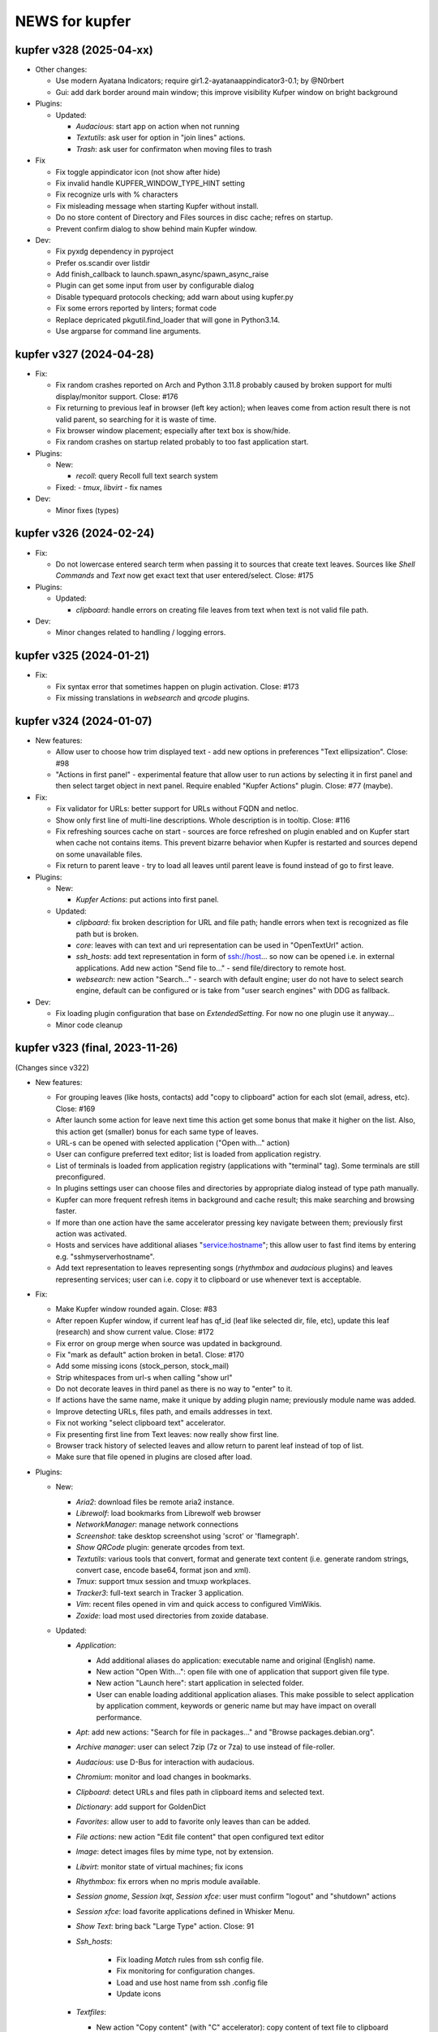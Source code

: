 NEWS for kupfer
===============

kupfer v328 (2025-04-xx)
------------------------


+ Other changes:

  + Use modern Ayatana Indicators; require gir1.2-ayatanaappindicator3-0.1;
    by @N0rbert

  + Gui: add dark border around main window; this improve visibility Kufper
    window on bright background

+ Plugins:

  + Updated:

    - *Audacious*: start app on action when not running
    - *Textutils*: ask user for option in "join lines" actions.
    - *Trash*: ask user for confirmaton when moving files to trash

+ Fix

  + Fix toggle appindicator icon (not show after hide)
  + Fix invalid handle KUPFER_WINDOW_TYPE_HINT setting
  + Fix recognize urls with % characters
  + Fix misleading message when starting Kupfer without install.
  + Do no store content of Directory and Files sources in disc cache;
    refres on startup.
  + Prevent confirm dialog to show behind main Kupfer window.

+ Dev:

  + Fix pyxdg dependency in pyproject
  + Prefer os.scandir over listdir
  + Add finish_callback to launch.spawn_async/spawn_async_raise
  + Plugin can get some input from user by configurable dialog
  + Disable typequard protocols checking; add warn about using kupfer.py
  + Fix some errors reported by linters; format code
  + Replace depricated pkgutil.find_loader that will gone in Python3.14.
  + Use argparse for command line arguments.


kupfer v327 (2024-04-28)
------------------------

+ Fix:

  + Fix random crashes reported on Arch and Python 3.11.8 probably caused by
    broken support for multi display/monitor support. Close: #176

  + Fix returning to previous leaf in browser (left key action); when leaves
    come from action result there is not valid parent, so searching for it
    is waste of time.

  + Fix browser window placement; especially after text box is show/hide.

  + Fix random crashes on startup related probably to too fast application
    start.

+ Plugins:

  + New:

    - *recoll*: query Recoll full text search system

  + Fixed:
    - *tmux*, *libvirt* - fix names


+ Dev:

  + Minor fixes (types)


kupfer v326 (2024-02-24)
------------------------

+ Fix:

  + Do not lowercase entered search term when passing it to sources that
    create text leaves. Sources like *Shell Commands* and *Text*  now get
    exact text that user entered/select. Close: #175

+ Plugins:

  + Updated:

    - *clipboard*: handle errors on creating file leaves from text when
      text is not valid file path.

+ Dev:

  + Minor changes related to handling / logging errors.


kupfer v325 (2024-01-21)
------------------------

+ Fix:

  + Fix syntax error that sometimes happen on plugin activation. Close: #173
  + Fix missing translations in *websearch* and *qrcode* plugins.

kupfer v324 (2024-01-07)
------------------------

+ New features:

  + Allow user to choose how trim displayed text - add new options in
    preferences "Text ellipsization". Close: #98
  + "Actions in first panel" - experimental feature that allow user to run
    actions by selecting it in first panel and then select target object in
    next panel. Require enabled "Kupfer Actions" plugin. Close: #77 (maybe).

+ Fix:

  + Fix validator for URLs: better support for URLs without FQDN and netloc.
  + Show only first line of multi-line descriptions. Whole description is
    in tooltip. Close: #116
  + Fix refreshing sources cache on start - sources are force refreshed on
    plugin enabled and on Kupfer start when cache not contains items.
    This prevent bizarre behavior when Kupfer is restarted and sources
    depend on some unavailable files.
  + Fix return to parent leave - try to load all leaves until parent leave
    is found instead of go to first leave.

+ Plugins:

  + New:

    - *Kupfer Actions*: put actions into first panel.

  + Updated:

    - *clipboard*: fix broken description for URL and file path; handle
      errors when text is recognized as file path but is broken.
    - *core*: leaves with can text and uri representation can be used in
      "OpenTextUrl" action.
    - *ssh_hosts*: add text representation in form of ssh://host... so now
      can be opened i.e. in external applications.
      Add new action "Send file to..." - send file/directory to remote host.
    - *websearch*: new action "Search..." - search with default engine; user
      do not have to select search engine, default can be configured or
      is take from "user search engines" with DDG as fallback.

+ Dev:

  + Fix loading plugin configuration that base on `ExtendedSetting`. For
    now no one plugin use it anyway...
  + Minor code cleanup



kupfer v323 (final, 2023-11-26)
-------------------------------

(Changes since v322)

+ New features:

  + For grouping leaves (like hosts, contacts) add "copy to clipboard"
    action for each slot (email, adress, etc). Close: #169
  + After launch some action for leave next time this action get some
    bonus that make it higher on the list. Also, this action get (smaller)
    bonus for each same type of leaves.
  + URL-s can be opened with selected application ("Open with..." action)
  + User can configure preferred text editor; list is loaded from
    application registry.
  + List of terminals is loaded from application registry (applications
    with  "terminal" tag). Some terminals are still preconfigured.
  + In plugins settings user can choose files and directories by appropriate
    dialog instead of type path manually.
  + Kupfer can more frequent refresh items in background and cache result;
    this make searching and browsing faster.
  + If more than one action have the same accelerator pressing key navigate
    between them; previously first action was activated.
  + Hosts and services have additional aliases "service:hostname"; this
    allow user to fast find items by entering e.g. "sshmyserverhostname".
  + Add text representation to leaves representing songs (*rhythmbox* and
    *audacious* plugins) and leaves representing services; user can
    i.e. copy it to clipboard or use whenever text is acceptable.

+ Fix:

  + Make Kupfer window rounded again. Close: #83
  + After repoen Kupfer window, if current leaf has qf_id (leaf like
    selected dir, file, etc), update this leaf (research) and show current
    value. Close: #172
  + Fix error on group merge when source was updated in background.
  + Fix "mark as default" action broken in beta1. Close: #170
  + Add some missing icons (stock_person, stock_mail)
  + Strip whitespaces from url-s when calling "show url"
  + Do not decorate leaves in third panel as there is no way to "enter" to
    it.
  + If actions have the same name, make it unique by adding plugin name;
    previously module name was added.
  + Improve detecting URLs, files path, and emails addresses in text.
  + Fix not working "select clipboard text" accelerator.
  + Fix presenting first line from Text leaves: now really show first line.
  + Browser track history of selected leaves and allow return to parent leaf
    instead of top of list.
  + Make sure that file opened in plugins are closed after load.

+ Plugins:

  + New:

    - *Aria2*: download files be remote aria2 instance.
    - *Librewolf*: load bookmarks from Librewolf web browser
    - *NetworkManager*: manage network connections
    - *Screenshot*: take desktop screenshot using 'scrot' or 'flamegraph'.
    - *Show QRCode* plugin: generate qrcodes from text.
    - *Textutils*: various tools that convert, format and generate text
      content (i.e. generate random strings, convert case, encode base64,
      format json and xml).
    - *Tmux*: support tmux session and tmuxp workplaces.
    - *Tracker3*: full-text search in Tracker 3 application.
    - *Vim*: recent files opened in vim and quick access to configured
      VimWikis.
    - *Zoxide*: load most used directories from zoxide database.

  + Updated:

    - *Application*:

      + Add additional aliases do application: executable name and original
        (English) name.
      + New action "Open With...": open file with one of application that
        support given file type.
      + New action "Launch here": start application in selected folder.
      + User can enable loading additional application aliases.
        This make possible to select application by application comment,
        keywords or generic name but may have impact on overall performance.

    - *Apt*: add new actions: "Search for file in packages..." and "Browse
      packages.debian.org".
    - *Archive manager*: user can select 7zip (7z or 7za) to use instead of
      file-roller.
    - *Audacious*: use D-Bus for interaction with audacious.
    - *Chromium*: monitor and load changes in bookmarks.
    - *Clipboard*: detect URLs and files path in clipboard items and
      selected text.
    - *Dictionary*: add support for GoldenDict
    - *Favorites*: allow user to add to favorite only leaves than can be
      added.
    - *File actions*: new action "Edit file content" that open configured
      text editor
    - *Image*: detect images files by mime type, not by extension.
    - *Libvirt*: monitor state of virtual machines; fix icons
    - *Rhythmbox*: fix errors when no mpris module available.
    - *Session gnome*, *Session lxqt*, *Session xfce*: user must confirm
      "logout" and "shutdown" actions
    - *Session xfce*: load favorite applications defined in Whisker Menu.
    - *Show Text*: bring back "Large Type" action.  Close: 91
    - *Ssh_hosts*:

       + Fix loading `Match` rules from ssh config file.
       + Fix monitoring for configuration changes.
       + Load and use host name from ssh .config file
       + Update icons

    - *Textfiles*:

      + New action "Copy content" (with "C" accelerator): copy content of
        text file to clipboard
      + "Write To" action allow user to enter destination file name.
      + Fix selecting destination directory
      + Fix encoding on write files

    - *Thunar*: add "Open Trash" action
    - *URL Actions*: check response status code (accept only 2xx); if there
      is not exact filename in response or url, try to guess filename with
      extension by url and content type.
    - *Web Search*: allow user to define custom search engines by provide
      appropriate URLs.
    - *Volumes*:

      + New "Mount" action
      + Separate "Eject" and "Unmount" action.

    - *Wikipedia*:

      + User can configure more than one language for Wikipedia search;
        action "Search in Wikipedia" allow user to select Wikipedia
        language.
      + Add "S" accelerator for "Search in Wikipedia" action.

    - *Windows*: better detection of Kupfer windows.

    - some plugins now report error (import error) when required command or
      application is missing in system.

+ Dev:
  + *BREAKING*: refactor & modernize code; Python 3.9+ is now required.
  + *BREAKING*: reorganise and rename some modules, functions. Split long
    files into smaller.
  + *BREAKING*: there is no backward compatibility with old/external plugins.

  + Simplify, optimize code; remove legacy and duplicated code; drop
    unnecessary list creation (use iterators whenever possible); remove
    redundant caching. This improve performance and memory usage.
  + Add types to most core objects.
  + When run in "debug" mode, when available, use `typeguard` for checking
    types. *This may slowdown Kupfer*.
  + Add `pyproject.toml` file.
  + Refactor ui: remove deprecated components, fix layout.
  + Upgrade WAF v 2.0.25; fix & update wscript files.
  + Add `icons.get_gicon_from_file`: quick load gicon from file.
  + Add `kupfer.support.validators` with some useful functions (validate
    URLs, etc).
  + Add some debugging tools to debug.py (ic, etc).
  + `FileLeaf` accept Path object.
  + `FilesystemWatchMixin` provide function to monitor single files.
  + Add some caching for icons (esp. `ComposedIcons`)
  + Add simpler caches in `kupfer.support.datatools` and some statistics to
    existing. Add `get_or_insert` method to LruCache.
  + Plugin preferences may use list of string (type list) and helpers
    (select directory, file). For int-type preferences can be set min and
    max value.
    See *zoxide*, *firefox* plugins for example use.
  + Dialog like preferences are destroyed on close.
  + Action may reload leaves list in browser as result of execute. See
    *Volumes* plugin and "Mount" action.
  + Refresh action do not duplicate sources in browser.
  + Sources can define minimal interval between background load data
    (`source_scan_interval`). `mark_as_default` method have new parameter
    `postpone` (default False); when true, mark source to update in next
    rescan campaign but not clear cache.
  + Purge mnemonics remove first oldest entries.
  + Plugins can register "favorite" items. See *Session XFCE* plugin.
  + `AsyncFileResult` wait limited time for file result.
  + Add some tests.
  + Add new dbus method - FindObject.
  + Cache `KupferObject` `repr` value
  + Colors in console output.

+ Update translation: pl


kupfer v323-rc
--------------

(not released)

+ Fix:

  + After repoen Kupfer window, if current leaf has qf_id (leaf like
    selected dir, file, etc), update this leaf (research) and show current
    value. Close: #172
  + Fix error on group merge when source was updated in background.

+ Plugins:

  + Updated:

    - *ssh_hosts*: fix loading `Match` rules from ssh config file.

+ Dev:

  + Fix types.
  + Add new dbus method - FindObject.


kupfer v323-beta3
-----------------

+ Fix:

  + Fix detecting ssh configuration changes in `ssh_hosts` plugin


+ Plugins:

  + Updated:

    - *applications*: user can enable loading additional application aliases.
      This make possible to select application by application comment,
      keywords or generic name but may have impact on overall performance.

+ Dev:

  + Simplify URL validators


kupfer v323-beta2
-----------------

+ New features:

  + For grouping leaves (like hosts, contacts) add "copy to clipboard"
    action for each slot (email, adress, etc). Close: #169
  + After launch some action for leave next time this action get some
    bonus that make it higher on the list. Also this action get (smaller)
    bonus for each same type of leaves.
  + URL-s can be opened with selected application ("Open with..." action)

+ Fix:

  + Fix "mark as default" action broken in beta1. Close: #170
  + Add some missing icons (stock_person, stock_mail)
  + Strip whitespaces from url-s when calling "show url"
  + Do not decorate leaves in third panel as there is no way to "enter" to
    it.

+ Plugins:

  + New:

    - *textutils*: various tools that convert, format and generate text
      content (i.e. generate random strings, convert case, encode base64,
      format json and xml).
    - *librewolf*: load bookmarks from Librewolf web browser


  + Updated:

    - *ssh_hosts*: load and use host name from ssh .config file; update
      icons
    - *libvirt*: fix icons
    - some plugins now report error (import error) when required command or
      application is missing in system.

+ Dev:

    - Simplify caching icons/gicons
    - Cache `KupferObject` `repr` value
    - Fix types
    - Colors in console output.


kupfer v323-beta1
-----------------

`Python upgrade release: something may be broken.`

+ New features:

  + User can configure preferred text editor; list is loaded from
    application registry.
  + List of terminals is loaded from application registry (applications
    with  "terminal" tag). Some terminal are still preconfigured.
  + In plugins settings user can choose files and directories by appropriate
    dialog instead of type path manually.
  + Kupfer can more frequent refresh items in background and cache result;
    this make searching and browsing faster.
  + Make Kupfer window rounded again.
  + If more than one action have the same accelerator pressing key navigate
    between them; previously first action was activated.
  + Hosts and services have additional aliases "service:hostname"; this allow
    user to fast find items by entering e.g. "sshmyserverhostname".
  + Leaves representing songs (*rhythmbox* and *audacious* plugins) and
    leaves representing services have text representation, so user can
    i.e. copy it to clipboard or use whenever text is acceptable.

+ Fix:

  + If actions have the same name, make it unique by adding plugin name;
    previously module name was added.
  + Improve detecting URLs, files path, and emails addresses in text.
  + Fix not working "select clipboard text" accelerator.
  + Fix presenting first line from Text leaves: now really show first line.
  + Browser track history of selected leaves and allow return to parent leaf
    instead of top of list.
  + Make sure that file opened in plugins are closed after load.

+ Plugins:

  + New:

    - *NetworkManager*: manage network connections
    - *Tmux*: support tmux session and tmuxp workplaces.
    - *Zoxide*: load most used directories from zoxide database.
    - *Vim*: recent files opened in vim and quick access to configured
      VimWikis.
    - *Tracker3*: full-text search in Tracker 3 application.
    - *Show QRCode* plugin: generate qrcodes from text.
    - *Aria2*: download files be remote aria2 instance.
    - *Screenshot*: take desktop screenshot using 'scrot' or 'flamegraph'.

  + Updated:

    - *Apt*: add new actions: "Search for file in packages..." and "Browse
      packages.debian.org".
    - *Application*:

      + Add additional aliases do application: executable name and original
        (English) name.
      + New action "Open With...": open file with one of application that
        support given file type.
      + New action "Launch here": start application in selected folder.

    - *Web Search*: allow user to define custom search engines by provide
      appropriate URLs.
    - *Audacious*: use D-Bus for interaction with audacious.
    - *Wikipedia*:

      + User can configure more than one language for Wikipedia search;
        action "Search in Wikipedia" allow user to select Wikipedia language.
      + Add "S" accelerator for "Search in Wikipedia" action.

    - *File actions*: new action "Edit file content" that open configured
      text editor
    - *Volumes*:

      + New "Mount" action
      + Separate "Eject" and "Unmount" action.

    - *Textfiles*:

      + new action "Copy content" (with "C" accelerator): copy content of
        text file to clipboard
      + "Write To" action allow user to enter destination file name.
      + Fix selecting destination directory
      + Fix encoding on write files

    - *Show Text*: bring back "Large Type" action.
    - *Chromium*: monitor and load changes in bookmarks.
    - *Dictionary*: add support for GoldenDict
    - *libvirt*: monitor state of virtual machines
    - *Archive manager*: user can select 7zip (7z or 7za) to use instead
      of file-roller.
    - *Session gnome*, *Session lxqt*, *Session xfce*: user must confirm
      "logout" and "shutdown" actions
    - *Session xfce*: load favorite applications defined in Whisker Menu.
    - *Image*: detect images files by mime type, not by extension.
    - *Rhythmbox*: fix errors when no mpris module available.
    - *SSH hosts*: fix broken monitoring for configuration changes.
    - *Windows*: better detection of Kupfer windows.
    - *Clipboard*: detect URLs and files path in clipboard items and
      selected text.
    - *Favorites*: allow user to add to favorite only leaves than can be
      added.
    - *Thunar*: add "Open Trash" action
    - *URL Actions*: check response status code (accept only 2xx); if there
      is not exact filename in response or url, try to guess filename with
      extension by url and content type.

+ Dev:

  + *BREAKING*: refactor & modernize code; Python 3.9+ is now required.
  + *BREAKING*: reorganise and rename some modules, functions. Split long
    files into smaller.
  + *BREAKING*: there is no backward compatibility with old/external plugins.
  + Simplify, optimize code; remove legacy and duplicated code; drop
    unnecessary list creation (use iterators whenever possible); remove
    redundant caching. This improve performance and memory usage.
  + Add types to most core objects.
  + Add `pyproject.toml` file.
  + Refactor ui: remove deprecated components, fix layout.
  + Upgrade WAF v 2.0.25; fix & update wscript files.
  + Add `icons.get_gicon_from_file`: quick load gicon from file.
  + Add `kupfer.support.validators` with some useful functions; use it in
    various places.
  + Add some debugging tools to debug.py (ic, etc).
  + `FileLeaf` accept Path object.
  + `FilesystemWatchMixin` provide function to monitor single files.
  + Add some caching for icons (esp. `ComposedIcons`)
  + Add simpler caches in `kupfer.support.datatools` and some statistics to
    existing. Add `get_or_insert` method to LruCache.
  + Plugin preferences may use list of string (type list) and helpers
    (select directory, file). For int-type preferences can be set min and
    max value.
    See *zoxide*, *firefox* plugins for example use.
  + Dialog like preferences are destroyed on close.
  + Action may reload leaves list in browser as result of execute. See
    *Volumes* plugin and "Mount" action.
  + Refresh action do not duplicate sources in browser.
  + Sources can define minimal interval between background load data
    (`source_scan_interval`). `mark_as_default` method have new parameter
    `postpone` (default False); when true, mark source to update in next
    rescan campaign but not clear cache.
  + Purge mnemonics remove first oldest entries.
  + Plugins can register "favorite" items. See *Session XFCE* plugin.
  + `AsyncFileResult` wait limited time for file result.
  + Add some tests.



kupfer v322
-----------

+ Update translation: pl

+ Plugins:

  + Add support mate-dictionary in *dictionary* plugin by Igor Santos
  + Fix *Firefox* and *Thunderbird* database connection (closes: #153)
  + Add support for `file://<local-hostname>/` URLs
  + Add *Firefox tags* plugin
  + Fix *Thunderbird* plugin - support new database schema
  + Fix *Thunderbird* plugin - support contact without proper name or other
    fields (closes: #164)
  + Add *libvirt* plugin - manage libvirt domains
  + Add *zeal* plugin - quick search in zeal docsets
  + Fix *window* plugin - don't break on Wayland, fix switching workspace
  + Fix segfault on Wayland and newer version of libwnck (closes: #165)

+ Dev:

  + Don't embed timestamp in gzip header by kpcyrd
  + remove some redundant list creation
  + add missing file names in POTFILES.in


kupfer v321
-----------

+ Update translations: es, it, pl

+ Plugins:

  + Add *WhatsApp Web* by leoen25demayo
  + Add *Instapaper* by Peter Stuifzand
  + Add *Pinboard* by Peter Stuifzand
  + Add *Brotab* by Peter Stuifzand
  + Fix loading data error in  *OpenSearchSource* (closes: #142)
  + Add *chromium* plugin (port old plugin to Py3) by emareg
  + In *thunderbird* add support for addressbook in sqlite format
  + In *XFCE Session* allow configure lock screen command (closes: #146)

+ Dev:

  + Fix building distributing tar file (closes: #147)

kupfer v320
-----------

+ Update translations: es, pl
+ Fix detecting running gui application, selecting active window and crashes
  when application was closed (closes #124, #130)
+ Allow serialize UrlLeaf ans save it as actions (closes #126)

+ Plugins:

  + In *Firefox Keywords* provide quick search using '?keyword query'
  + In *Documents* option for disable checking is file exist before add
    to list that solve problems when files are in slow/inaccesible locations
  + Restore *Clawsmail* plugin
  + Update *VirtualBox* plugin to work with last version
  + Add *deepdirectories* plugin
  + Restore *websearch* plugin (closes #127)
  + In *Firefox* fix openning locked database; fix loading profiles, allow
    user to select non-default profile by name of path (closes #131)
  + Add LXQT session suport

+ Dev:

  + Update WAF version; use itstool instead of xml2po  (closes #125)

kupfer v319
-----------

+ Fix *Get Parent Folder* to always return a ``FileLeaf`` (not a subclass)

+ Plugins:

  + In *Rhythmbox*, always use song uris for enqueueing tracks (fixes an issue
    with legacy encoded file paths).
  + In *Rhythmbox*, improve error reporting on errors in *Get File*.
  + Add *Prefer Dark Theme* that allows you to flip this GTK setting just
    for Kupfer

kupfer v318
-----------

+ Refactor some of the UI so that it uses composition instead of inheritance
  for Gtk widgets. No functional changes intended (except given below).
+ The result list for the third pane now sticks to the right side.

+ Plugins:

  + In *Rhythmbox*, keep the cache even if the player is not running (#75).
  + In *Rhythmbox*, fix a bug where songs would sometimes be skipped in the
    *Songs* catalog.
  + In *Media Player Control*, add item *Pause All*

kupfer v317
-----------

+ When an input method's preedit is active, backspace, return, arrows and
  other keys are now reserved for the input method (ibus-mozc was tested).
+ All exceptions from content decorators from plugins are now caught and
  logged (#73)
+ Fix remembering “Make (Action) Default for (Object)” when the object is
  a text or a shell command.
+ Change so that ``kupfer`` only reads from stdin when called with no
  arguments and when not started from a desktop file. This should fix issues
  with starting from autostart or menus in some environments. (#72)
+ Fix a crash when the *Show Text* window is closed. (#71)
+ (API) Trying to install a plugin setting key with a reserved name now raises
  an exception.

+ Plugins:

  + In *Recent Documents*, fix an exception with filenames in unknown encoding
  + In *Tracker*, fix an exception with malformed ``.savedSearch`` files.

kupfer v316
-----------

+ Bundle an icon used for windows and workspaces. Based on an icon in Adwaita.
+ Add two more default terminal alternatives, exo-open and x-terminal-emulator.
+ Add a few more alternatives in the drop down for large icon size

+ Plugins

  + In *Rhythmbox*, look for more album art filenames in the same directory
  + In *Firefox Keywords*, allow copying them to clipboard (Ctrl + C)
  + In *Text Files*, fix *Write To* and *Append To*
  + In *Tracker* support a location restriction for ``.savedSearch`` files.

kupfer v315
-----------

+ Fix an issue with launching X applications in wayland (#65)
+ Fix an exception on text input “file://”

+ Plugins

  + In *Volumes*, show a notification on successful unmounts (#64)
  + In *Documents* you can now opt out applications of having their recent
    documents listed inside.
  + In *Rhythmbox*, use less memory for storing the library cache
  + In *Rhythmbox*, sort albums of an artist primarily by year, then title.
  + In *Shell Commands*, fix the icon name of a command

kupfer v314
-----------

+ Replaced file action *Reveal* (file manager plugins do this better)
  with *Get Parent Folder* which has the default accelerator *P* and thus is
  very handy for navigation.
+ Fix so that right arrow can enter directories even in text mode
+ Allow **Action Accelerators** to use more than just A-Z keys
+ Misc fixes to start **wayland compatibility**. All uses of Wnck now
  gracefully disable when not applicable.
+ Wnck is now technically optional, still recommended for best experience in X.
+ Tweak arrangement of items in the first page of the preferences window,
  and add a few more icon size alternatives.
+ Tweak the multiple objects icon to look at bit better
+ Recognize pasted file:// uris as files

+ Plugins

  + New plugin for file manager *Nemo*
  + Fix *Rhythmbox* to not clear the queue when playing a single song
  + Fix *Rhythmbox* to handle missing files gracefully
  + Fix *Rhythmbox*, *Audacious* to not clear cached library/playlist when
    the respective program exits

kupfer v313
-----------

+ **Action Accelerators**: every action can have a configurable accelerator
  key that allows activating it directly.
+ Changed some default shortcuts:

  + *Select ‘Selected Text’* now uses Ctrl + G
  + *Switch to 1st Pane* now has no binding by default

+ Fix monitor placement in Unity (#45)
+ The preferences window now loads and shows current icon size
+ The configuration file is now written in sorted order.
+ Fix a minor visual issue using some themes (padding under match text)
+ The set keybinding window now has a button to clear the current binding
+ The result list now has a minimum size depending on the small icon size,
  so it sizes better for hidpi

+ Plugins

  + Handle errors better in *Tracker* and make *Get Tracker Results...*
    fetch the results asynchronously.
  + Fix *Dismiss* action in *Getting Things GNOME* plugin. Thanks
    @khurshid-alam for the patch!
  + Another *Create Task* action was added to GTG (an action on the app itself).
  + *Audacious* now refreshes when the program starts
  + *Attach in Email To* in *Thunderbird* is now not allowed on directories
  + *Notes* now has *(Note) → Append → (Text)* which is a reversal of
    an existing action
  + *Append To Note* now works for kzrnote as well

kupfer v312
-----------

*There are some lingering open bugs for desktop environments that are not my
main desktop. Kupfer only becomes what everyone puts in, so if you can help
fixing bugs related to your environment, please come to our github page.*

+ Add several new possible accelerator keys in the main kupfer interface:

  + *Select Pane 1, 2, 3*
  + *Select Clipboard Text*, *Select Clipboard File*
  + Configure them in the keyboard tab in preferences

+ ``Keybinder`` which is optional is now also treated as such by configure
+ (API) Minor bugfix so that async Tasks don't need to set a name
+ Plugins:

  + Handle errors better in the *Trash* plugin
  + Fix the way *Rhythmbox* starts playback of multiple songs
  + Add action *Get File* on *Rhythmbox* songs

kupfer v311
-----------

+ Work even if ``Keybinder`` is not installed. Also added environment var if
  you need to disable it, even when it is installed.
+ (API) Actions can now post sources as “late results”. (*Get Notes Search
  Results...* now uses this.)
+ (API) Add ``ShowHide``, ``ShowHideOnDisplay`` to D-Bus interface.

+ Plugins

  + In *Notes*, retry opening notes for slow activation in Gnote/Tomboy
  + Fix task sort order in *Getting Things GNOME*
  + *Rhythmbox* and *Notes* refresh more often (when their programs restart)

kupfer v310
-----------

+ Speed up ranking objects a bit when the catalog is large
+ Show a nicer message when no action matches the search
+ Using AppIndicator is now an option (and optional dependency)
+ Plugins:

  + Add *Firefox Keywords* to use configured keywords as search engines
  + In *Applications* show more apps in *Open With...*
  + In *Applications* add new action *Reset Associations*
  + Reintroduce the *Rhythmbox* plugin, which allows searching the library,
    playing and enqueuing songs. General Play/Pause/Prev/Next is in
    the *Media Player Control* plugin already.
  + Reintroduce the *Getting things GNOME* plugin.
  + Reintroduce the *Devhelp* plugin.

+ (API) Allow Sources and TextSources to customize their no match and
  waiting for search text.
+ (API) Allow Actions to use both the catalog and an extra source for the
  indirect object

kupfer v309
-----------

+ Change Kupfer's D-Bus name and interface and object path. The old names
  are still active, but the migration period will be very short because we
  are in a rapid change phase. New names use the domain ``io.github.kupferlauncher``.
+ Change the no match icon to use transparency instead of ugly pixelation
+ Change the default text to simply be *Type to search*, which is shorter
  and simpler.
+ Folding of *ß* has been restored, so that a search for *ss* will match it.

+ Plugins:

  + In *Notes*, some actions are now asynchronous and/or have better error
    reporting.
  + In *Notes*, update for kzrnote 0.2
  + Enable *Quicksilver Icons* by default

kupfer v308.2
-------------

+ Fix showing the result list in KWin (#47) with a specific workaround
+ Plugins:

  + Fix *Shell Commands* so that they inherit the parent environment
  + Remove *GNOME Session Management* from the set enabled by default

kupfer v308.1
-------------

+ Fix widget style/space issue that was especially apparent in the GTK theme
  Adapta.

kupfer v308
-----------

Be sure to check out the settings in the *Applications* plugin in this
release. The web site now also shows a language selection for the user’s
guide, so that the translations are readily available.

+ Fix a slight wobble in the result list’s position by making sure the
  description label stays the same size
+ Fix how the star and arrow at the right side of the result list line up
+ Plugin API: Add methods ``get_gfile`` and ``is_content_type`` to ``FileLeaf``
+ Prerender and install fixed icon sizes
+ Plugins:

  + In *Applications* change how it filters applications based on desktop
    type. The new default desktop type is blank, and this should pick up
    the right desktop environment automatically. Make the *Use Desktop
    Filter* toggle actually work.
  + Speed up recent documents slightly by caching an intermediate result
  + In *Documents* also recognize more file extensions when sorting
    libreoffice documents to the right app.
  + Remove action *Send in Email To* from *Default Email Client*, since it
    is unlikely to work for the default ``mailto:`` URL handler.
  + Rename the remaining action *Compose Email* → *Compose Email To* in
    default mail, for consistency.

kupfer v307
-----------

Released Wednesday, 15 feb 2017

+ Fix a bug with disambiguation of action names
+ Stop merging contacts by full name equality
+ Accept dropped text and files on Kupfer’s window
+ Fix API to not ask for content-decoration of a leaf with existing content
+ Plugins

  + Reintroduce *Pidgin*
  + Reintroduce *Shorten Links*
  + In *Thunderbird*, rename compose email actions to differentiate them,
    *Compose Email To*, *Compose Email With*.
  + In *Image Tools*, show an error if ``jpegtran`` is not found
  + In *Audacious* add runnable item *Show Playing*
  + Fix *Wikipedia* to use https
  + In *Documents*, match more applications to their own recent documents,
    notably LibreOffice
  + Run copy from *File Actions* asynchronously
  + Add a new help page, for plugin *Thunar*

kupfer v306
-----------

Released Monday, 13 feb 2017

+ Fix a compatibility issue with waf wscripts for non UTF-8 locales
+ Fix plugin info loading from .zip files.
+ Fix exception on filenames that could not be represented in unicode. They
  are silently skipped in directory listings for now.
+ Plugins:

  + Fix *Deep Archives* to skip directories named with archive extensions
  + Fix ``=help`` in *Calculator*
  + Revert the hack that replaced ``,`` with ``.`` in numbers in
    *Calculator*
  + Add file action *Attach in Email To...* in *Thunderbird*
  + Add text action *Compose Email* in *Thunderbird*
  + Fix *Thunderbird* to read unicode correctly from the address book.
  + Reintroduce places (GTK bookmarks) in *Documents*

kupfer v305
-----------

Released Saturday, 11 feb 2017

+ Tweak how the selected pane is drawn. We still haven't arrived at a theme
  and color-independent way to do this; Gtk 3 drawing and styling knowledge
  is welcome in github.
+ Fix some drawing bugs in the main kupfer window by removing some old
  erronous overrides of the widget size calculation.
+ Add attribute ``source_use_cache`` to the API for sources
+ Plugins:

  + Add new plugin *Media Player Control* for basic control of any
    mpris-capable player. This plugin is experimental.
  + Fix bugs in *Volumes* so that it works well under Gtk 3
  + Fix the Copy button in the *Show Text* result. The text is also now
    editable.
  + *Applications* now only proposes apps in *Open With...* that support
    opening files. (Add ``%U`` or similar to your application’s command line
    in the .desktop file, if it's missing.)
  + Stop enabling *File Actions* by default (copy is not async with Gtk 3
    so it is now defective). Please use the Thunar file actions instead.

kupfer v304.1
-------------

Released Thursday, 9 feb 2017

+ Plugins:

  + *Clipboard:* add back *Clipboard Text* that was removed in v304 by
    mistake

kupfer v304
-----------

Released Wednesday, 8 feb 2017

+ Clean up the distributable tarball; extra content like oldplugins is now
  only in the repository and not in the tarball.
+ Fix double-clicking on the Kupfer window
+ Increase default result list length slightly
+ Plugins:

  + Reintroduce *Firefox Bookmarks*
  + *Clipboard:* attempted fix for a reported stack overflow
  + *Clipboard:* reintroduce *Clipboard File(s)* proxy object
  + Fix *File Actions* so that it works (for Gtk 3)

kupfer v303
-----------

Released Tuesday, 7 feb 2017

GNOME's hosting of the project is now officially at an end; mailing list and
repo there are gone, we are on github now. Thank you GNOME and see you next
time!

+ Completed port to pygi by removing ``pygtkcompat``
+ Build config will now look for ``python3`` if ``python`` is too old.
+ Plugins:

  + Reintroduce *Locate*

kupfer v302
-----------

Released Monday, 6 feb 2017

+ Fix sending files from the command line
+ Fix installation of help pages, new standard location ``/usr/share/help``
  and including a file that was missing.
+ Fix --list-plugins and update man page.
+ Patch the included waf so that it now builds using Python 3
+ Plugin *Applications*: Add MATE as alternative
+ Fix interface to not draw preedit field at all
+ Fix *Copy to Clipboard* action.

kupfer v301
-----------

Released Monday, 6 feb 2017

A new decade of Kupfer

+ Fix loading plugin list for Python 3.6
+ New: ? starts free text input
+ New: ? text prefix gets live full text search results (plugin Tracker)
+ Plugins

  + reintroduce tracker
  + fix audacious
  + fix dictionary
  + drop multihead (updated, but needs testing)
  + drop gnome-terminal (obsolete)

kupfer v300
-----------

Released Sunday, 5 feb 2017

A new decade of Kupfer dawns!

+ Port Kupfer to Python 3
+ Port Kupfer to Gtk 3 and GObject Introspection
+ Reindent the codebase to 4 spaces

+ Regard this release as a preview, it may have bugs
+ We have a github organization, new webpage, and will need maintainers to
  hold the wheel into the next decade

+ Breaking changes:

  + Plugin configs are reset
  + Old ``kfcom`` can no longer be parsed
  + Some changes in the Plugin API
  + Many plugins are obsolete and have been dropped. Some old plugins can be
    updated, but I in general Kupfer wants to explore new kinds of
    interaction, and not necessarily collect all possible plugins in-tree
  + Gtk theming has changed

+ New features:

  + Use CSS for Gtk 3 themes
  + Implemented using 2010s technology

+ Dependencies:

  + This release requires ``Keybinder-3.0`` (using G-I), that will be
    relaxed later

.. role:: lp(strong)

kupfer v208
-----------

Released Friday,  1 June 2012

* Fix bug with nonexisting catalog directories (Karol) (:lp:`1000980`)
* Fix sending to many with Thunderbird (Karol) (:lp:`955100`)
* Fix history file for OpenOffice/LibreOffice (Karol)
* *Audacious* plugin: Work with Audacious 3 (Ulrik)

* Localization updates:

  + cs, Marek Černocký
  + es, Daniel Mustieles
  + fr, Alexandre Franke, Bruno Brouard
  + ru, Nikolay Barbariyskiy
  + sl, Matej Urbančič


kupfer v207
-----------

Released Sunday, 26 February 2012

* Documentation translated to French by Bruno Brouard
* New translation to Brazilian Portuguese by Djavan Fagundes
* New translation to Hungarian by SanskritFritz
* Handle large text objects a bit better
* Introduce proxy objects *Clipboard File* and *Clipboard Text*. These
  objects are implemented in the *Clipboard* plugin, just like the *Selected
  Text* object which has changed home to this plugin. Accordingly,
  deactivating the clipboard plugin will deactivate these proxies.
* Support copying and pasting files from/to the clipboard, which allows much
  easier integration with file managers.
* Add an information text detailing which keyring backend is used to store
  passwords, visible in the user credentials dialog.
* *Vim:* Expand the vim plugin to use a helper process to track running
  server instances of (G)Vim. Each running session is exported as an object,
  and most importantly, files can be opened in a session using the action
  *Open With*.
* *Multihead Support:* This new plugin will start the "keyboard shortcut
  relay" service on additional screens, if it is needed. It is active by
  default, and does not do anything on configurations with a single
  X screen.
* *Send Keys:* Allow sending key sequences using comma trick.
* *Thunar:* Add action *Symlink In...*
* *Quicksilver Icons:* New plugin with a few icons from Quicksilver
* Use themable custom icon names ``kupfer-execute``, ``kupfer-catalog``,
  ``kupfer-launch``. Also allow plugins to choose to supply icons when the
  icon theme lacks them, or always override the icon theme.
* Fix passing zero-length arguments to programs (Fabián Ezequiel Gallina)
  (:lp:`863349`)
* *Gmail:* Expose more contact info fields (Adi Sieker, Karol Będkowski)
* Add plugin *DuckDuckGo* (Isaac Aggrey)
* Add quick note action to *Zim* (Karol Będkowski)
* Add *Edit Contact in Gmail* to *Gmail* (Karol)
* Fix version detection in *Gajim* (Karol)
* *Google Translate:* Since Google no longer provides this API (for free),
  this plugin is no longer included in Kupfer.
* Fix compatibility with dbus-python version 1.0 (:lp:`921829`)
* Fix loss of window shape when centering (David Schneider) (:lp:`779845`)
* We are now using the format .tar.xz for the distribution tarball.
* The git repository and tarball now includes a local copy of waf (1.6.11),
  unmodified but with unused in Tools/ and extras/ removed.

* Localization updates:

  + (cs) Marek Černocký
  + (de) Mario Blättermann
  + (fr) Bruno Brouard
  + (es) Daniel Mustieles
  + (hu) SanskritFritz
  + (pl) Piotr Drąg
  + (pt_BR) Djavan Fagundes
  + (sl) Andrej Žnidaršič
  + (sv) Ulrik


kupfer v206
-----------

`The longest changelog ever—the best Kupfer ever?`:t:

Released Thursday, 14 April 2011

These are changes since the v205 release. Below this I have included, the
full changelog for all the features introduced in v205, since it was not
published in whole together with the v205 release.

I would like to thank all contributors for patches, bug reports, comments
and translations. A special thanks to those who have contributed to the
`user documentation`__; it is now complete in both Polish and Spanish.

If you like my work with Kupfer, you can support me by donating. There are
instructions how to do so on the web page. –ulrik.

__ http://kaizer.se/wiki/kupfer/help/

* *Thunderbird:* fix double create email windows (:lp:`747198`)
* *Thunderbird:* fix problem with loading contacts (Karol Będkowski)
  (:lp:`747438`)
* Use ``rst2man`` as it was configured (:lp:`747500`)
* Reduce runtime memory use for substantially by reimplementing the icon
  cache (expectations vary btw. 10 to 30 percent).
* Prefer gnomekeyring over kwallet, and don't load keyring support if it is
  not requested by a plugin (:lp:`747864`)
* Make the "folder" icon take precedence over "inode/directory"
* Fix a regression in *Go To* that would not focus minimized windows.
* In *Go To* action, cycle application windows (if they are all on the same
  workspace).
* Fix :lp:`671105`: the user's home is aliased as *Home Folder* and the
  "lookalike" application is hidden.
* Use GTK+ as default icon set, the ASCII icon set remains as a plugin
* Fix regression :lp:`749824`, kupfer used a GTK+ 2.20 feature. Kupfer
  should now run under GTK+ 2.18 (2.16?). GTK+ 2.20 is recommended and
  needed for full input method support.
* Remake ``.desktop`` file parsing to be much more lenient, so that we
  can launch all applications again. Affected were especially launcher files
  written by wine.
* Make sure the ``Home`` key works in text mode (:lp:`750240`)
* *Rhythmbox:* Fix omission of ``.jpg`` extension when searching cover art
  (William Friesen)
* Support xfce4-dict in *Dictionary* plugin (David Schneider)
* Make sure ``kupfer.svg`` can be mimetype-detected (NAKAMURA Yoshitaka)
  (:lp:`750488`)
* Fix regression that prevented mimetypes and icon cache from being updated
  properly when installing from source.
* Focus the plugin list search box by default in the preferences window.
* Fix regression in *XFCE Session Management* that had a broken logout
  command.
* Install kupfer as a Thunar 'sendto' object.
* Fix a bug in the autostart file we installed, it was including a '%F'
  which broke ``--no-splash`` when autostarted on XFCE.
* *LibreOffice:* support their newer recent documents file (Karol Będkowski)
* *Notes:* Insert newlines after the new note title (:lp:`748991`)
* *Commands:* Recognize absolute paths with arguments as shell commands (for
  example ``/bin/grep --help``. (:lp:`152093`)
* *GNU Screen:* check if sessions are still active (:lp:`756449`), don't
  give up even if ``$SCREENDIR`` is missing when we are started
  (:lp:`753376`)
* *Notes:* support the program kzrnote as well
* Renamed the two like-named command actions in spanish (Daniel Mustieles)

* Localization updates for v206:

  + sl Andrej Žnidaršič
  + es Daniel Mustieles
  + de Mario Blättermann

This is the changelog for the v205 release, which was released previously.

* Changes to the interface

  + Add a small menu button on the window for explicit access to
    context actions, preferences window, and help.
  + Increase icon size to 128px
  + Always show description field
  + Use an undecorated window with rounded corners
  + Let the frame be slightly transparent if supported
  + Themable colors and properties by using GTK+ styling, see
    ``Documentation/GTKTheming.rst``, and the plugin *Custom Theme* that
    shows how to use custom styles.

* Add context action "Set X as default action for object Y"

  + For example, you can make *Launch Again* default for Terminal, and our
    default configuration uses this setting for two common terminals (GNOME
    and XFCE).

* Updated Kupfer's technical documentation (in ``Documentation/``),
  including the Plugin API reference.

* Implement a preedit widget for input methods, also resolving
  the incompatibility with ibus (David Schneider) (:lp:`696727`)

* Re-implement launching of applications

* Allow the user to configure which terminal program is used.
  Applies to all of *Run in Terminal*, *Open Terminal Here*, for .desktop
  files that specify ``Terminal=true`` etc.

* Implement an "alternatives" mechanism so that plugins can
  register mutually exclusive alternatives. Currently implemented
  are Terminals (see above) and Icon Renderers.

* *Thunar*: Use Thunar 1.2's Copy and Move API.

  + These allow copying and moving anything through thunar, and it will
    show progress dialogs for longer transactions.

* Add *Ascii & Unicode Icon Set* for fun

* Add simple plugin *Quick Image Viewer* to show images in a simple way.

* Add *Send Keys* plugin that can send synthetic keyboard events,
  and prominently can be used for the *Paste to Foreground Window*
  action on text. Requires ``xautomation`` package. (:lp:`621453`)

* *Volumes:* treat mounts as regular folders, so they can be targets for
  file operations.

* *File Actions:* the action *Move to Trash* switches home to the *Trash*
  plugin, the archive actions go to new *Archive Manager* plugin. *Archive
  Manager* also updated to recognize more archive file types, including
  ``.xz``.

* Activate current selection on double-click in the interface.
  (:lp:`700948`)

* Update the preferences window and move the folder configuration to the
  Catalog tab.

* Add ``initialize_plugin`` to the plugin interface.

* The D-Bus interface has been extended with X screen and timestamp-aware
  versions of all methods:

  + ``PresentOnDisplay``, ``PutFilesOnDisplay``, ``PutTextOnDisplay``,
    ``ExecuteFileOnDisplay``  all act like their similarly-named
    predecessors, but take ``$DISPLAY`` and ``$DESKTOP_STARTUP_ID`` as their
    last two arguments.

  + ``kupfer-exec`` activation sends the event timestamp so that focus can
    be carried along correctly even when running ``.kfcom`` files (if
    activated as an application by startup-notification-aware launchers,
    this works with most standard desktop components).

* Internally, change how actions are carried out by allowing the
  action execution context object to be passed down the execution chain
  instead of being a global resource. This also allows plugins to cleanly
  access current environment (event timestamp, current screen etc).

  + Support running kupfer on multiple X screens (:lp:`614796`), use
    the command ``kupfer --relay`` on each additional screen for global
    keyboard shortcut support. This is experimental until further notice!

* The *Tracker 0.8* plugin supports version 0.8 and 0.10 alike. Because of
  that and the expected compatibility with one version after this too, it's
  now called *Tracker*.

* The *Favorites* plugin lists *Kupfer Help* and *Kupfer Preferences* by
  default (for new users), so that it's not empty and those items are ranked
  higher.

* In free-text mode, show a character count in the text entry.

* The action *Go To* on applications has changed implementation. It will
  first bring to front all the application's windows on the current
  workspace, and upon the next invocations it will focus the other
  workspaces, in order, if they have windows from the same application.  For
  single-window applications, nothing is changed.

* Localization updates for v205:

  + (cs) Marek Černocký
  + (de) Mario Blättermann
  + (es) Daniel Mustieles
  + (ko) Kim Boram
  + (nb) Kjartan Maraas
  + (pl) Karol Będkowski
  + (sl) Andrej Žnidaršič
  + (sv) Ulrik


kupfer v205
-----------

Congratulating ourselves

Released Friday, 1 April 2011

* Changes to the interface

  + NOw we have a teh awsum interface

* Add context action "Set X as default action for object Y"

  + You can finally make Kupfer do what you want.

* Implement a preedit widget for input methods, also resolving
  the incompatibility with ibus (David Schneider) (:lp:`696727`)

  + Ok, so that foreign people can enter text too.

* Updated Kupfer's technical documentation (in ``Documentation/``),
  including the Plugin API reference.

  + Someone finally bothered

* The action *Go To* on applications has changed implementation. It will
  first bring to front all yada yada, etc...

  + Whatever, it finally works in a sensible way

* And tons of other stuff, enjoy!


kupfer v204
-----------

Released Friday, 18 March 2011

* Expand and improve upon `Kupfer's User Documentation`__.
* Use and require **Waf 1.6**, which supports building using either Python 3
  or Python 2.6+. Kupfer itself still uses Python 2.6+ only.
* Add *Gwibber* plugin that allows integration with Twitter, Identi.ca, Buzz
  etc. (Karol Będkowski)
* Add chat client *Empathy* plugin (Jakh Daven)
* Remove the plugin *Twitter* since it is incompatible and has no updated
  implementation.
* Add *Show QRCode* plugin by Thomas Renard (:lp:`611162`)
* Periodically save data from plugins so it's not lost if Kupfer can't exit
  cleanly at logout
* *Commands*: Add actions *Pass to Command*, *Filter through Command*, *Send
  to Command* which add a lot of shell script-related power to Kupfer.
  These actions, and *Run (Get Output)* as well, use a shell so
  that you can run shell pipelines.
* *Search the Web*: Fix bug in OpenSearch parser (:lp:`682476`)
* *VirtualBox*: Support vboxapi4 (Karol Będkowski)
* *Thunderbird*: Fix problems in the mork parser (Karol Będkowski)
  (:lp:`694314`)
* *OpenOffice*: Support LibreOffice too (Karol Będkowski)
* Fix "Y2011 bug" where the time parameter overflowed INT32 in keybinder
* *Shorten Links*: Use only services with stable API, added and removed
  services.
* *Google Search*, *Google Translate* and ``bit.ly`` in *Shorten Links* can
  use SSL for transport if a third-party plugin is installed.
* Fix bug if evolution address book is missing (Luca Falavigna)
  (:lp:`691305`)
* Fix *Search the Web* to use localized ``firefox-addons`` subdirectories
  for search engines (:lp:`735083`)
* Fix bug with integer division (Francesco Marella)
* *APT:* Workaround bug with ``subprocess`` (:lp:`711136`)
* Find cover art files just like Rhythmbox (William Friesen) (:lp:`676433`)
* Use ``readlink`` in ``kupfer-exec`` script too since ``realpath`` is not
  always available.
* Allow plugins to use update notifications (William Friesen)
* Bug :lp:`494237` is hopefully fixed once and for all.
* The *Large Type* action will work with anything that has
  ``TextRepresentation``

__ http://kaizer.se/wiki/kupfer/help/

* Localization updates:

  + (cs) Marek Černocký
  + (da) Joe Hansen
  + (de) Mario Blättermann
  + (es) Daniel Mustieles
  + (gl) Marcos Lans
  + (pl) Karol Będkowski
  + (sl) Andrej Žnidaršič
  + (sv) Ulrik
  + (zh_CN) Aron Xu, Yinghua Wang

kupfer v203
-----------

.. role:: git(emphasis)

Released Saturday,  6 November 2010

* Center Kupfer on the monitor were the mouse pointer is (:lp:`642653`,
  :git:`3d0ba12`)
* Ignore the system's configured input manager by default (User can choose
  by pressing Shift+F10 in Kupfer). Kupfer is still not compatible with
  ibus 1.3. (:lp:`601816`, :git:`4f029e6`)
* Use ``readlink`` instead of ``realpath`` (:git:`656b32d`)
* *Opera Mail*: Handle contacts with multiple e-mail addresses (Chris
  Parsons) (:lp:`661893`, :git:`12924be`)
* *Google Translate*: Fix language list (Karol Będkowski) (:lp:`600406`,
  :git:`7afac2b`)
* *TSClient*: Search recursively for session files (Karol, Freddie Brandt)
  (:git:`ad58c2e`)
* *Rhythmbox*: Fix thumbnail lookup (William Friesen) (:lp:`669077`,
  :git:`b673f98`)
* New Slovenian translation of help by Matej Urbančič (:git:`3b7df25`)
* New Turkish translation by M. Deran Delice (:git:`bd95d2a`)

kupfer v202
-----------

Released Sunday,  5 September 2010

* Add option to hide Kupfer when focus is lost (and enable by default)
  (Grigory Javadyan) (:lp:`511972`)
* Use application indicators when available (Francesco Marella)
  (:lp:`601861`)
* Python module `keyring` is now optional for Kupfer (but required for
  the same plugins that used them before)
* Update *Google Translate* for protocol changes (Karol, Ulrik) (:lp:`600406`)
* Disable saving window position until a better solution is found
* Use 'mailto:' as URL (:lp:`630489`)
* Fix UI glictch with empty Source (William Friesen) (:lp:`630244`)
* Small changes (Francesco Marella)
* New Czech translation of the help pages (Marek Černocký)
* New Italian translation of the help pages (Francesco Marella)
* New Polish translation of the help pages (Karol Będkowski)
* New Basque translation (Oier Mees, Iñaki Larrañaga Murgoitio)
* New Galician translation (Fran Diéguez)

* Localization updates:

  + cs (Marek Černocký)
  + de (Mario Blättermann)
  + pl (Karol Będkowski)
  + sl (Andrej Žnidaršič)
  + zh_CN (Aron Xu)


kupfer v201
-----------

Released Wednesday, 30 June 2010

* New Logo and Icon by Nasser Alshammari!
* New plugin *Opera Mail* by Chris Parsons
* New plugin *SSH Hosts* by Fabian Carlström
* New plugin *Filezilla* by Karol Będkowski
* New plugin *Getting Things GNOME!* (Karol)
* New plugin *Vim* (recent files)
* *Clipboard:* Option *Copy selection to primary clipboard* (Karol)
* *Firefox:* Option *Include visited sites* (Karol) (:lp:`584618`)
* *Thunar:* Action *Send To...* (Karol)
* New preferences tab for Catalog configuration
* Allow disabling and "unloading" plugins at runtime
* Support new tracker in plugin *Tracker 0.8*
* *Shell Commands:* New Action *Run (Get Output)*
* New plugin capabilities: ActionGenerator, Plugin setting change
  notifications (Karol)
* Use ``setproctitle`` module if available to set process title to
  ``kupfer`` (new optional dependency)
* Don't use a crypted keyring (partially addresses :lp:`593319`)
* Fix :lp:`544908`: Retain window position across sessions
* Fix :lp:`583747`: Use real theme colors for highlight
* Fix :lp:`593312`: About window has no icon
* More minor changes

* Localization updates:

  + cs, Marek Černocký
  + de, Mario Blättermann
  + es, Jorge González
  + it, Francesco Marella
  + pl, Karol Będkowski
  + sl, Andrej Žnidaršič
  + sv, Ulrik

kupfer v200
-----------

Released Wednesday,  7 April 2010

* Add Keyboard Shortcut configuration (Karol Będkowski)
* Make it easier to copy and move files (William Friesen), while showing
  user-friendly errors when action is not possible (Ulrik) (:lp:`516530`)
* Collect results in a *Command Results* subcatalog, including results from
  asynchronous commands (Pro tip: Bind a trigger to *Command Results* →
  *Search Contents*, for quick access to copied files, downloaded files etc)
* *Last Result* proxy object implemented
* Add *Cliboards* -> *Clear* action (Karol)
* Add *Rescan* action for some sources (Karol)
* Add an icon in the plugin list search field to enable clearing it (Karol)
* Fix spelling (Francesco Marella)
* Fix bug `544289`:lp:
* Require python module ``keyring`` (since pandoras-box-1.99, but was not
  mentioned)
* Recommend python-keybinder version 0.0.9 or later

* Localization updates:

  + cs Marek Černocký
  + de Mario Blättermann
  + es Jorge González
  + pl Karol Będkowski
  + sl Andrej Žnidaršič
  + sv Ulrik
  + zh_CN Aron Xu

kupfer version pandoras-box-1.99
--------------------------------

Released Tuesday, 16 March 2010

* Plugins can be loaded at runtime, although not unloaded can they not
* Plugins can bundle icons, and plugins can be packaged in .zip files
* New plugins *Google Search*, *Textfiles* and *Thunar*
* New plugin *Deep Archives* to browse inside .zip and .tar files
* New plugins *Twitter*, *Gmail* and *Google Picasa* by Karol Będkowski
* New plugin *Evolution* by Francesco Marella
* New action *Get Note Search Results...* in *Notes* by William Friesen
  (LP#511954)
* New plugin capabilities (user credentials, background loader) by Karol
* Added *Next Window* proxy object to *Window List* plugin
* Allow saving Kupfer commands to .kfcom files, and executing them with
  the ``kupfer-exec`` helper script.
* Display error notifications to the user when some actions can not be
  carried out.
* Allow collecting selections with the *Clipboard* plugin (Karol)
* Include Gnome/Yelp documentation written using Mallard (Mario Blättermann)

* Make *Zim* plugin compatible with newer Zim (Karol, Ulrik)
* Detect multiple volume rar files (William Friesen) (LP#516021)
* Detect XFCE logout better (Karol) (LP#517819)
* Fix reading VirtualBox config files (Alexey Porotnikov) (LP#520987)
* Fixed module name collision in user plugins (LP#518958), favoriting "loose"
  applications (LP#518908), bookmarked folders description (LP#509385),
  Locate plugin on OpenSUSE (LP#517819), Encoding problem for application
  aliases (LP#537730)
* New French translation by Christophe Benz
* New Norwegian (Bokmål) translation by Kjartan Maraas

* Kupfer now requires Python 2.6

* Localization updates:

  + cs Marek Černocký
  + de Mario Blättermann
  + es Jorge González
  + fr Christophe Benz
  + it Francesco Marella
  + nb Kjartan Maraas
  + pl Karol Będkowski
  + pt Carlos Pais
  + sl Andrej Žnidaršič
  + sv Ulrik


kupfer version pandoras-box-1.1
-------------------------------

Released Monday,  8 February 2010

* Fix bug in contact grouping code that could cause unusable Kupfer with Pidgin
  plugin. Reported by Vadim Peretokin (LP#517548)
* Chromium plugin will index Google Chrome bookmarks as fallback, by William
  Friesen (LP#513602)
* Kupfer's nautilus plugin was changed to be easier to reuse for others
* Some minor changes

* Localization updates:

  + pt (Carlos Pais)


kupfer version pandoras-box-1
-----------------------------

"Pandora's box"

Released Monday, 1 February 2010

* Implement the famous "comma trick": Press , (comma) in the first or
  third pane to make a stack of objects to perform actions on. This allows
  actions on many objects and even many-to-many actions.
* New plugin: *Triggers*: Add global keybindings to any command you can
  perform in Kupfer.
* New plugin *Skype* by Karol Będkowski
* New plugin *Thunderbird* (or Icedove) (Karol)
* Implement merging of contacts and hosts: All contacts of the same name are
  merged into one object. (Karol, Ulrik)
* New plugin *Higher-order Actions* to work with saved commands as objects
* The *Favorites* plugin was reimplemented: you may favorite (almost) any
  object. Favorites get a star and a rank boost.
* *Window List* plugin was improved, most notably a *Frontmost Window* proxy
  object was added
* New proxy object *Last Command*
* The *Firefox* plugin now includes most-visited sites from browser history
  (William Friesen, Karol, Ulrik)
* The list of plugins has a field to allow filtering the list (Karol)
* New Czech localization by Marek Černocký
* Many smaller changes.

* Localization updates:

  + cs (Marek Černocký, Petr Kovar)
  + de (Mario Blättermann)
  + nl (Martin Koelewijn)
  + pl (Karol)
  + sv
  + sl (Andrej Žnidaršič)

kupfer version c19.1
--------------------

Released 31 December 2009

* New plugin: *Shorten Links* by Karol Będkowski
* Implemented *Ctrl+C* (and *Ctrl+X*) to copy (cut) selected object
* Fix bug LP #498542: restore window position code to c18
* Partial fix of bug LP #494237, window is sometimes blank
* Fix bug LP #500395, column order in *Top* plugin (Karol)
* Fix bug LP #500619, handle network errors in *Google Translate* plugin
  (Karol)

* Localization updates:

  + pl (Karol)
  + sv

kupfer version c19
------------------

Released 18 December 2009

* New plugins:

  + *Gnome Terminal Profiles* by Chmouel Boudjnah
  + *OpenOffice* recent documents in OpenOffice by Karol Będkowski
  + *Top* show and send signals to running tasks (Karol)
  + *Truecrypt* show volumes in truecrypt history and allow mounting them
    (Karol)
  + *Vinagre* Remote Desktop Viewer (Karol)
  + *XFCE Session Management* (Karol)
  + *Audacious* by Horia V. Corcalciuc

* New Slovenian translation by Andrej Žnidaršič
* Some plugins will now explicitly require a D-Bus connection and fail to
  load if no connection was found.
* Add accelerators *Page Up*, *Page Down* and *Home* in the result list.
  (Karol)
* Use customized or localized desktop directory instead of hardcoding
  ``~/Desktop`` by default. It will not affect users who already customized
  which directories Kupfer indexes.
* It now is possible to favorite shell commandlines
* *Gajim* plugin now works with version 0.13 (Karol) (LP #489484)
* Basic support for Right-to-left (RTL) interface
* Fix bugs with "loose" Applications (not in system directories), reported
  by Chmouel.
* Add accelerator *Ctrl+Return* for **Compose Command**: You may compose a
  command object out of an (Object, Action) combination, to be used with the
  new action *Run After Delay...*.
* Added file action *Send by Email* to *Claws Mail* plugin (Karol)
* Added file action *Mount as TrueCrypt Volume* to *TrueCrypt* plugin (Karol)
* Many small bugfixes

Localization updates:

* de: Mario Blättermann
* es: Jorge González
* it: Francesco Marella
* pl: Karol Będkowski
* sl: new (Andrej)
* sv: Ulrik Sverdrup

kupfer version c18.1
--------------------

Released 20 November 2009

* Fix bug to toss out malfunctioning plugins properly (Reported by Jan)
* Fix bug in showing the shutdown dialog, reported by user sillyfofilly (LP
  484664)
* Fix bug in plugin *Document Templates*, reported by Francesco Marella
  (part of LP 471462)

kupfer version c18
------------------

Released 18 November 2009

"Mímisbrunnr"

* New plugins:

  + *Pidgin* by Chmouel Boudjnah
  + *Google Translate* by Karol Będkowski
  + *APT* (package manager APT) by Martin Koelewijn and Ulrik
  + *Document Templates*
  + *Kupfer Plugins*
  + *Show Text*

* *Gajim* plugin matches contacts by jid as well as name, suggested by
  Stanislav G-E (LP 462866)
* Action *Rescan* on sources is now debug only (should not be needed)
* Kupfer installs its Python package into ``$PREFIX/share`` by default,
  instead of installing as a system-wide Python module.
* Kupfer can take input on stdin and pass as text to an already running
  instance
* Fix bug in *Services* for Arch Linux, reported by lh (LP 463071)

* Changes for plugin authors:

  + May use ``uiutils.show_text_result`` to show text
  + ``kupfer.task.ThreadTask`` is now a reliable way to run actions
    asynchronously (in a thread)
  + You can use item *Restart Kupfer* to restart (in debug mode)
  + Plugins may be implemented as Python packages, as well as modules

* Updated the dependencies in the README. pygobject 2.18 is required. Added
  gvfs as very recommended.
* Other bugfixes

Localization updates:

* de (Mario Blättermann)
* es (Jorge González)
* nl (Martin Koelewijn)
* pl (Karol Będkowski)
* sv
* zh_CH (lh)

kupfer version c17
------------------

Released, 25 October 2009

"A fire lit by nine kinds of wood"

* 8 new plugins by Karol Będkowski:

  + *Claws Mail*, Contacts and actions
  + *Gajim*, Access to gajim contacts
  + *Opera Bookmarks*, for the web browser Opera
  + *PuTTY Sessions*, access to PuTTY sessions
  + *System Services*, start, stop or restart system services
  + *Terminal Server Client*, access to TSClient sessions
  + *VirtualBox*, control virtual machines, Sun or OSE version
  + *Zim*, access pages in the desktop wiki

* New plugin *Chromium Bookmarks* by Francesco Marella
* Plugins missing dependencies will be presented in the GUI with a clear
  error message.
* *Firefox Bookmarks* plugin: Workaround Firefox 3.5 writing invalid JSON
  (Karol, Ulrik)
* *Locate* plugin: Ignore case by default, add option to control this.
  (Karol)
* Kupfer is much more friendly and says "Type to search in *Catalog*" when
  it is ready to be used.

* Localization updates:

  + New Simplified Chinese localization (lh)
  + New Dutch localization (Martin Koelewijn)
  + New Portuguese localization (Carlos Pais)
  + Updated pl (Karol)
  + Updated es (Jesús Barbero Rodríguez)


kupfer version c16
------------------

Released 5 October 2009

* Translation to German (Thibaud Roth)
* Polish translation updated (Maciej Kwiatkowski)
* Add search engine descriptions from ``firefox-addons`` (Francesco Marella)
* Speed up directory browsing by using much less system calls
* Improve documentation and put it together into a `Manual`.
* Generate man page from reStructuredText document `Quickstart`.
* Evaluate valid actions (per object) lazily to save work.
* Add accelerators *Ctrl+Q* (select quit) and *Alt+A* (activate)
* Parse even horribly wrong search engine descriptions (Bug reported by
  Martin Koelewijn)


kupfer version c15
------------------

* Translation to Polish by Maciej Kwiatkowski
* Speed up the string ranker tremendously; 3x faster in common cases.
* All objects now have an alias in the basic latin alphabet (if possible) so
  that, for example, query `wylacz` matches item *Wyłącz*.
* Show notification icon by default
* Read XML with cElementTree (Faster.)
* Read Firefox 3's bookmarks (Python2.5 requires `cjson` module)
* New Plugin: Image Tools, with action *Scale...* and JPEG rotation actions
  (*Scale* requires ImageMagick (`convert`), JPEG actions `jpegtran` and
  `jhead`)
* Basic support for a Magic Keybinding: summon kupfer with current selection

kupfer version c14.1
--------------------

* Fix two bugs with new browisng mode (soft reset for text mode, backspace or
  left to erase a subcatalog search)

kupfer version c14
------------------

* Rewrite and improve browsing mode:

  * Browsing the catalog or folders is much improved; it is easier to keep the
    overview and be oriented.
  * Returning to kupfer after having performed an action, the old object is
    still available, but without locking the catalog to its location.
    When spawning kupfer again, the previous context is available if you
    immediately browse; if you search, you search the whole catalog.
  * The search times out after 2 seconds if no key is typed. Now the highlight
    text will fade to show this.

* Add accelerators `Ctrl+G` and `Ctrl+T` to get current selection in nautilus
  and currently selected text (if available).

kupfer version c13.1
--------------------

* Fix two bugs with *Rename To...*

kupfer version c13
------------------

* New Plugin: Calculator
* New Action: *Rename To...* in File Actions Plugin
* Smaller changes (Stop learned mnemonics database from growing indefinitely,
  Catch SIGINT without python's handler, *Copy To...* requires pygobject 2.18
  now)

kupfer version c12
------------------

* Translation to Spanish by Leandro Leites
* Preferences. Display plugin settings and options beside the plugin list,
  and allow configuring included (and watched) directories.
* Support the new Gnome session protocol to save state on log out.
* Improve embarassingly bad shell command quoting for *Execute* and Tracker tag
  actions.
* Specify user data locations with `X-UserData`
* Fix an AttributeError in Notes plugin reported by Francesco Marella
* Smaller fixes (Add/remove favorite could cease to work, Track intantiated
  sources better)

kupfer version c11
------------------

The "this one goes to 11" release

* New plugin: Notes (Gnote and Tomboy support)

  * Access notes, Actions: *Create Note* and *Append to Note...*

* New plugin: Selected File

  * Kupfer ships with a Nautilus python extension that once installed,
    you can access the currently selected file in Nautilus from Kupfer,
    as the *Selected File* object

This release is localized in: Swedish (100%), Italian (90%)

kupfer version c10.1
--------------------

* Spanish Translation by Leandro Leites

kupfer version c10
------------------

* Updated italian localization
* New plugins: Url Actions, Web Search (rewritten to use all Firefox' search
  engines)
* New actions: *Set Default Application*, *Create Archive In...*,
  *Restore* (Restore trashed file)
* Add accelerators `Control+R` for reset, `Control+S` for select first
  (source) pane and `Control+.` for untoggle text mode.
* Only the bookmarks plugins can toggle "include in toplevel" now.
* Other smaller changes (Refuse invalid Application objects from the
  cache)

This release is localized in: Swedish (100%), Italian (93%)

kupfer version c9.1
-------------------

* User interface consistency and behaviour improvements. UI is simpler and
  better.
* Other improvements.

This release is localized in: Swedish (100%), Italian (60%)

kupfer version c9
-----------------

The "c9" release

* Search and browse perform better
* The interface is now modal. In command mode we can bind special keys to
  new functions. Type period `.` to enter free-text mode (just like in QS).
* Pressing kupfer's keybinding again will hide the window.
* Other smaller improvements

This release is localized in: Swedish (100%), Italian (60%)

kupfer version c8
-----------------

* Make the use of the indirect object pane much more fluid
* Apply interface polish (proper english capitalization of actions and
  other objects, other changes)
* Add `Copy To...` action
* Try `xdg-terminal` first in *Open Terminal Here* (non-Gnome users can
  either install `xdg-terminal` or symlink it to their terminal program)
* Allow unbinding the keybinding
* Fix a bug with tracker tags

[Please file bug reports and feature requests.][lp]. Read the files in
`Documentation/` and see how you can add new plugins with object and
application knowledge to kupfer.

This release is localized in: Swedish (100%), Italian (60%)

[lp]: http://launchpad.net/kupfer

kupfer version c7
-----------------

The "choice" release

This is a followup with some small changes after the c6 release, which
introduced lots of major changes, including a preferences window and
"application content."

* Allow wnck to be optional. Kupfer needs wnck to do application matching
  and focusing of already running applications, but can now run without it if
  wnck is not available. Window List plugin also needs wnck
* Rhythmbox plugin should not crash even if library is not found, now kupfer
  can run even if rhythmbox's files are not there.
* Applications will match names as well as the executables, so that "gedit"
  matches Text Editor regardless of what the displayed localized name is.


[Please file bug reports and feature requests.][lp]. Read the files in
`Documentation/` and see how you can add new plugins with object and
application knowledge to kupfer.

This release is localized in: Swedish (100%), Italian (60%)

[lp]: http://launchpad.net/kupfer

kupfer version c6
-----------------

The "Sisyphus incremental improvements" release

* Preferences window

  * Allows setting keybinding on the fly
  * List and enable/disable plugins and set plugin options

* Everything was improved slightly, but steadily
* Understands more applications, provides more files and objects,
  and actions with **new plugins:** *Rhythmbox, Abiword, Clipboards, Dictionary,
  Favorites, Selected Text, Wikipedia*
* Connect applications with their related object sources and make it their
  content, such as Rhythmbox music for the Rhythmbox application.

  * Applications contain their recently used documents, if
    available.
  * Firefox and Epiphany bookmarks are identified with each application

* Miscellaneous improvements:

  * Kupfer object icon ("blue box")
  * *Some* default application associations are installed (others
    are learned by launching applications).
  * Experimental UI with two-line title+description in browse mode
  * Thumbnails for files and albums in browse mode
  * Allow sending files and queries to kupfer from the commandline
    using `kupfer 'query'` or `kupfer docs/file.pdf`.
  * Even more plugins listen to change callbacks or filesystem monitors
    to be up to date to the instant.
  * Do not display nonexisting files as results
  * Fine-tune how sources are loaded and refreshed on load

This release deserves lots of testing. [File bug reports and feature
requests.][bug] Read the files in `Documentation/` and see how you can add
new plugins with object and application knowledge to kupfer.

This release is localized in: Swedish (100%), Italian (60%)

Future: part 2 of beautification is refactoring of the interface, so
that the UI can be modularized and exchanged in plugins.

[bug]: http://launchpad.net/kupfer

kupfer version c5
-----------------

The "Beauty from the inside, part 1" release

* Big refactorings of the whole data model

  * Move all of the data model to kupfer.data
  * Allow actions with indirect objects "threepane kupfer" (with
    means to configure which objects to use for an action etc)
  * Uses unicode internally, instead of UTF-8-encoded strings

* Some new actions using new possibilities (Open with any, Move file
  to new location, Add/Remove tracker tags) but more is possible.
* Basic manual page included
* Fileactions plugin includes unpack archive/create archive
* Ship extra and demonstration plugins in contrib/ and interals
  documentation in Documentation/
* Change learning algorithm to recognize an item's type as well
  (so that two objects named "project" can be ranked differently)
* Small fixes (alphabethic sorting for applications, sources, check
  if objects still exist after an action, ``rank_adjust`` default actions
  slightly)

This release deserves lots of testing. File bug reports and feature
requests. Read the files in Documentation/ and see how you can add
new plugins with object and application knowledge to kupfer.

This release is localized in: Swedish (100%), Italian (80%)

Future: part 2 of beautification is refactoring of the interface, so
that the UI can be exchanged. And preferences will hopefully be implemented

.. -*- encoding: UTF-8 -*-
.. vim: tw=76 ft=rst
